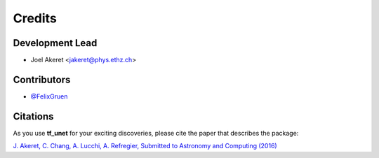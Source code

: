 =======
Credits
=======

Development Lead
----------------

* Joel Akeret <jakeret@phys.ethz.ch>

Contributors
------------

* `@FelixGruen <https://github.com/FelixGruen>`_ 

Citations
---------

As you use **tf_unet** for your exciting discoveries, please cite the paper that describes the package: 

`J. Akeret, C. Chang, A. Lucchi, A. Refregier, Submitted to Astronomy and Computing (2016) <https://arxiv.org/abs/1609.09077>`_
